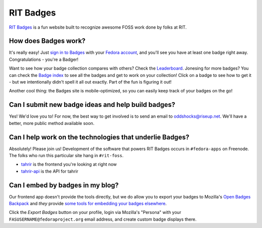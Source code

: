 RIT Badges
===========

`RIT Badges <https://badges.rit.edu>`_ is a fun website built to recognize awesome FOSS work
done by folks at RIT.

How does Badges work?
---------------------

It's really easy! Just `sign in to Badges <https://badges.rit.edu/login>`_ with
your `Fedora account <https://admin.fedoraproject.org/accounts/>`_, and you'll
see you have at least one badge right away. Congratulations - you're a Badger!

Want to see how your badge collection compares with others? Check the
`Leaderboard <https://badges.rit.edu/leaderboard>`_. Jonesing for
more badges? You can check the `Badge index
<https://badges.rit.edu/explore/badges>`_ to see all the badges and
get to work on your collection! Click on a badge to see how to get it - but we
intentionally didn't spell it all out exactly. Part of the fun is figuring it
out!

Another cool thing: the Badges site is mobile-optimized, so you can easily keep
track of your badges on the go!

Can I submit new badge ideas and help build badges?
---------------------------------------------------

Yes! We'd love you to! For now, the best way to get involved
is to send an email to oddshocks@riseup.net. We'll have a better,
more public method available soon.

Can I help work on the technologies that underlie Badges?
---------------------------------------------------------

Absolutely! Please join us! Development of the software
that powers RIT Badges occurs in ``#fedora-apps`` on Freenode.
The folks who run this particular site hang in ``#rit-foss``.

- `tahrir`_ is the frontend you're looking at right now
- `tahrir-api`_ is the API for tahrir

Can I embed by badges in my blog?
---------------------------------

Our frontend app doesn't provide the tools directly, but we do allow you to
export your badges to Mozilla's `Open Badges Backpack`_ and *they* provide
`some tools for embedding your badges elsewhere
<https://github.com/mozilla/openbadges/wiki/Open-Badges-related-widgets>`_.

Click the *Export Badges* button on your profile, login via Mozilla's
"Persona" with your ``FASUSERNAME@fedoraproject.org`` email address, and
create custom badge displays there.

.. _fedmsg: http://fedmsg.com/
.. _datanommer: https://apps.fedoraproject.org/datagrepper
.. _fedbadges: https://github.com/fedora-infra/fedbadges
.. _tahrir: https://github.com/fedora-infra/tahrir
.. _tahrir-api: https://github.com/fedora-infra/tahrir-api
.. _Open Badges Backpack: https://backpack.openbadges.org
